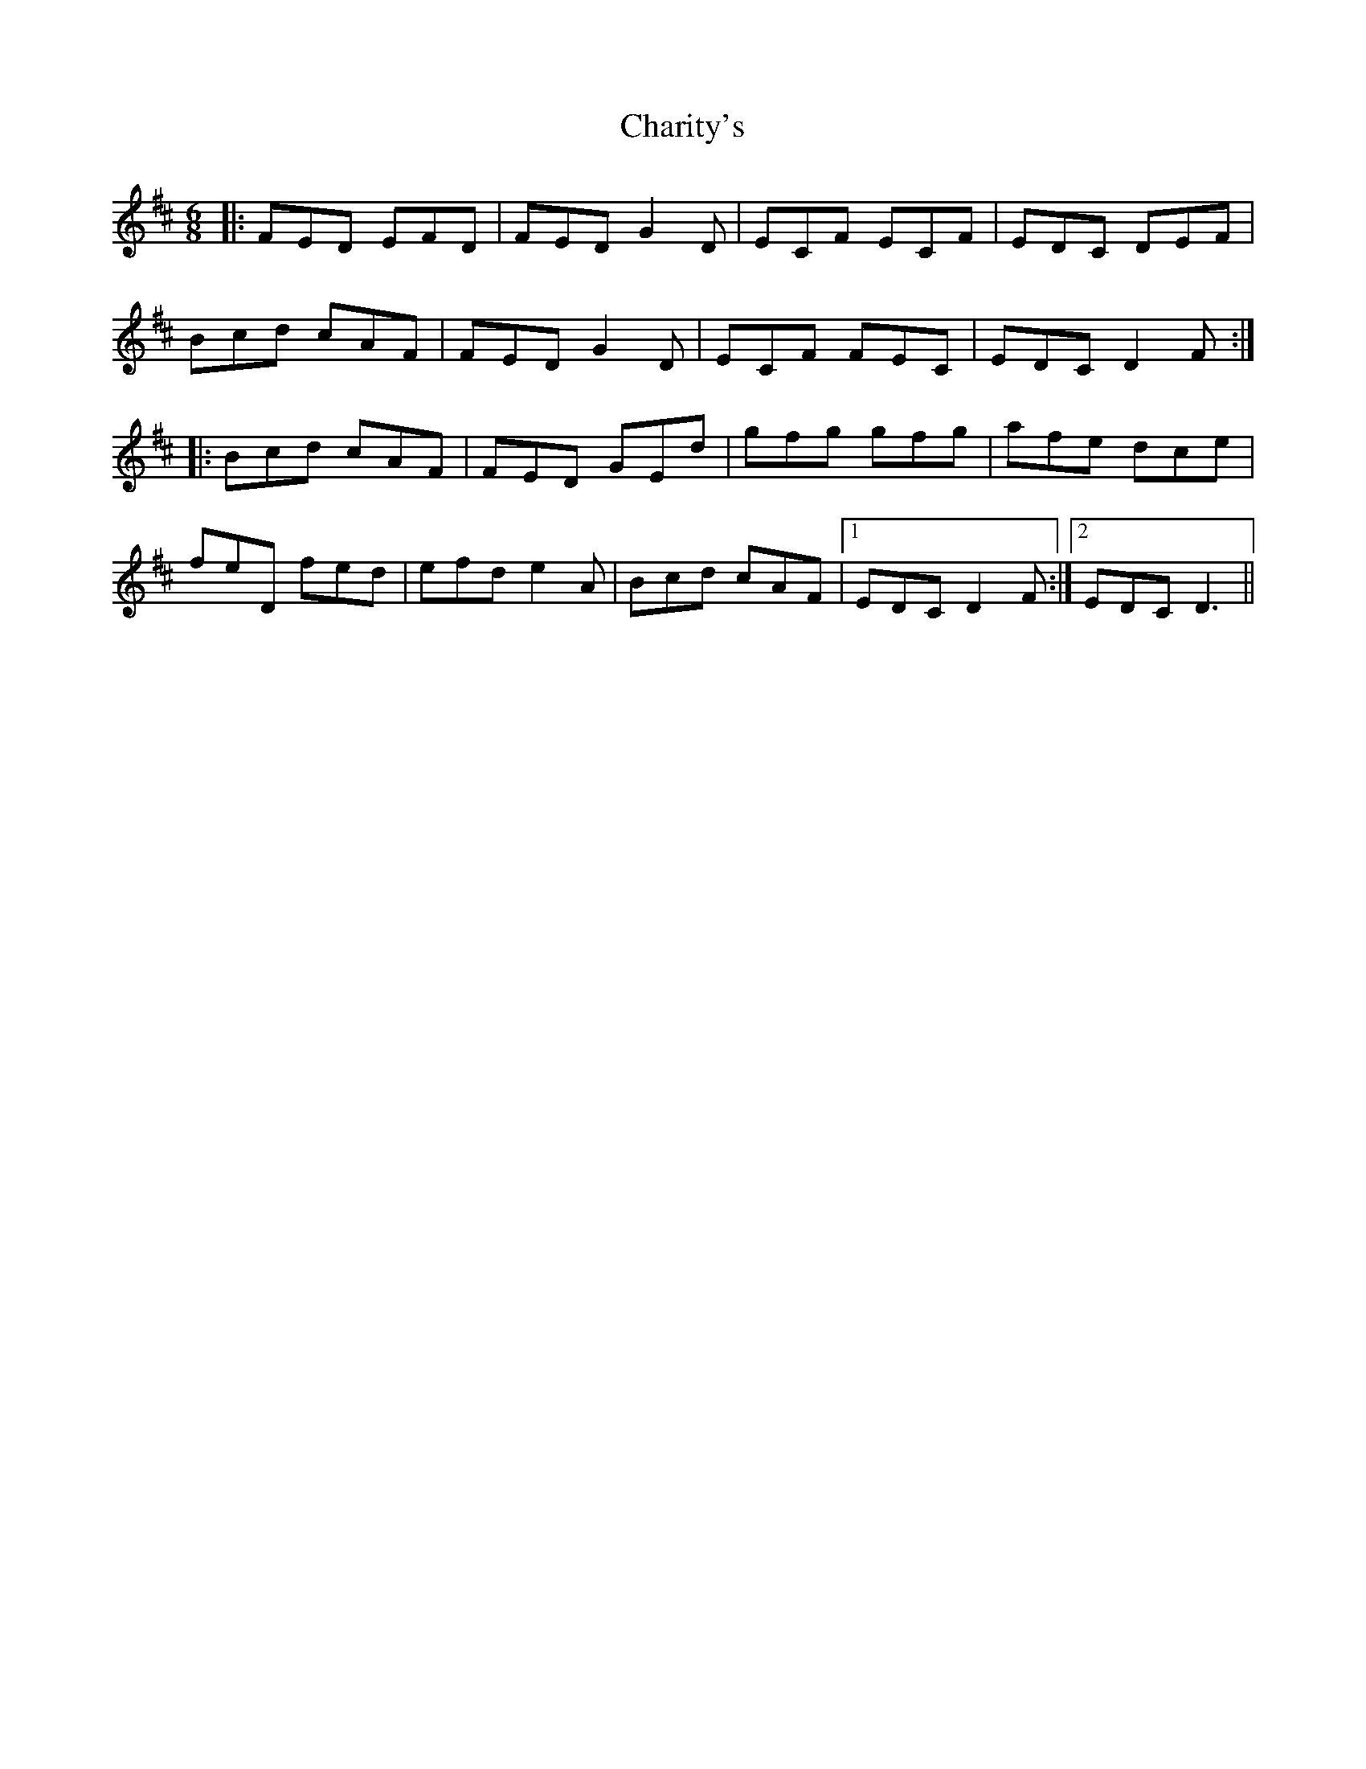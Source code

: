 X: 6794
T: Charity's
R: jig
M: 6/8
K: Dmajor
|:FED EFD|FED G2D|ECF ECF|EDC DEF|
Bcd cAF|FED G2D|ECF FEC|EDC D2F:|
|:Bcd cAF|FED GEd|gfg gfg|afe dce|
feD fed|efd e2A|Bcd cAF|1 EDC D2F:|2 EDC D3||

